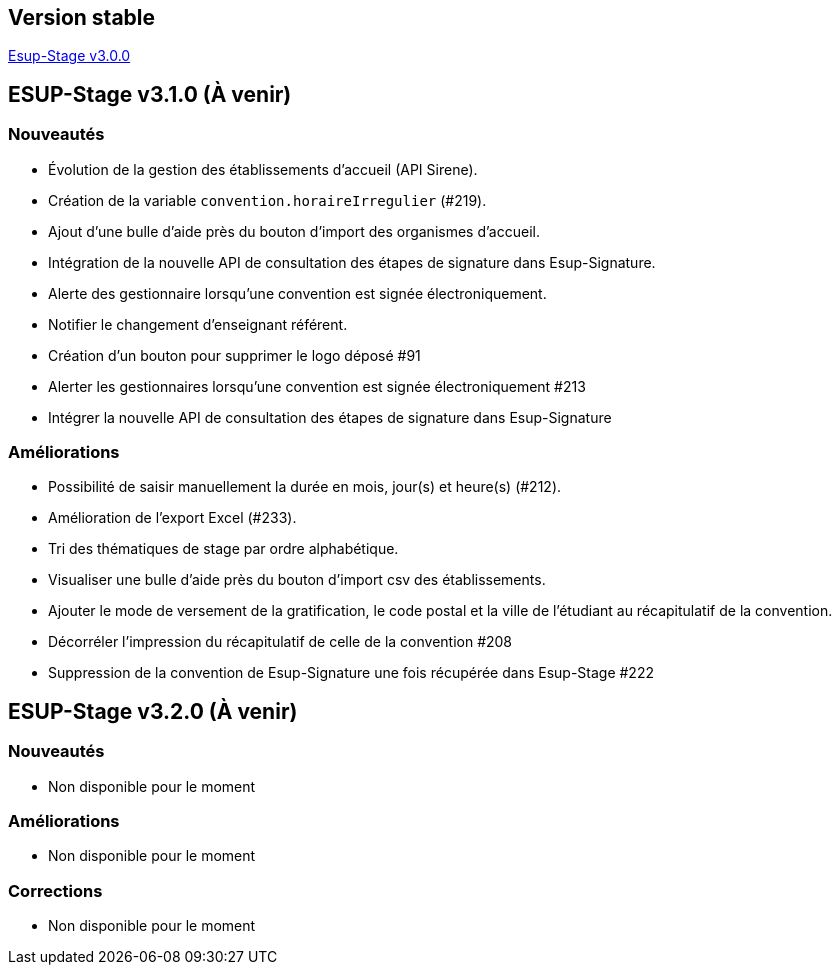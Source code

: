 == Version stable
https://github.com/EsupPortail/esup-stage/releases/tag/3.0.0[Esup-Stage v3.0.0]

== ESUP-Stage v3.1.0 (À venir)
=== Nouveautés
- Évolution de la gestion des établissements d'accueil (API Sirene).  
- Création de la variable `convention.horaireIrregulier` (#219).
- Ajout d'une bulle d'aide près du bouton d'import des organismes d'accueil.
- Intégration de la nouvelle API de consultation des étapes de signature dans Esup-Signature.
- Alerte des gestionnaire lorsqu'une convention est signée électroniquement.
- Notifier le changement d'enseignant référent.
- Création d'un bouton pour supprimer le logo déposé #91
- Alerter les gestionnaires lorsqu'une convention est signée électroniquement #213
- Intégrer la nouvelle API de consultation des étapes de signature dans Esup-Signature

=== Améliorations
- Possibilité de saisir manuellement la durée en mois, jour(s) et heure(s) (#212).
- Amélioration de l'export Excel (#233).
- Tri des thématiques de stage par ordre alphabétique.
- Visualiser une bulle d'aide près du bouton d'import csv des établissements.
- Ajouter le mode de versement de la gratification, le code postal et la ville de l'étudiant au récapitulatif de la convention.
- Décorréler l'impression du récapitulatif de celle de la convention #208
- Suppression de la convention de Esup-Signature une fois récupérée dans Esup-Stage #222

== ESUP-Stage v3.2.0 (À venir)
=== Nouveautés
- Non disponible pour le moment

=== Améliorations
- Non disponible pour le moment

=== Corrections
- Non disponible pour le moment
